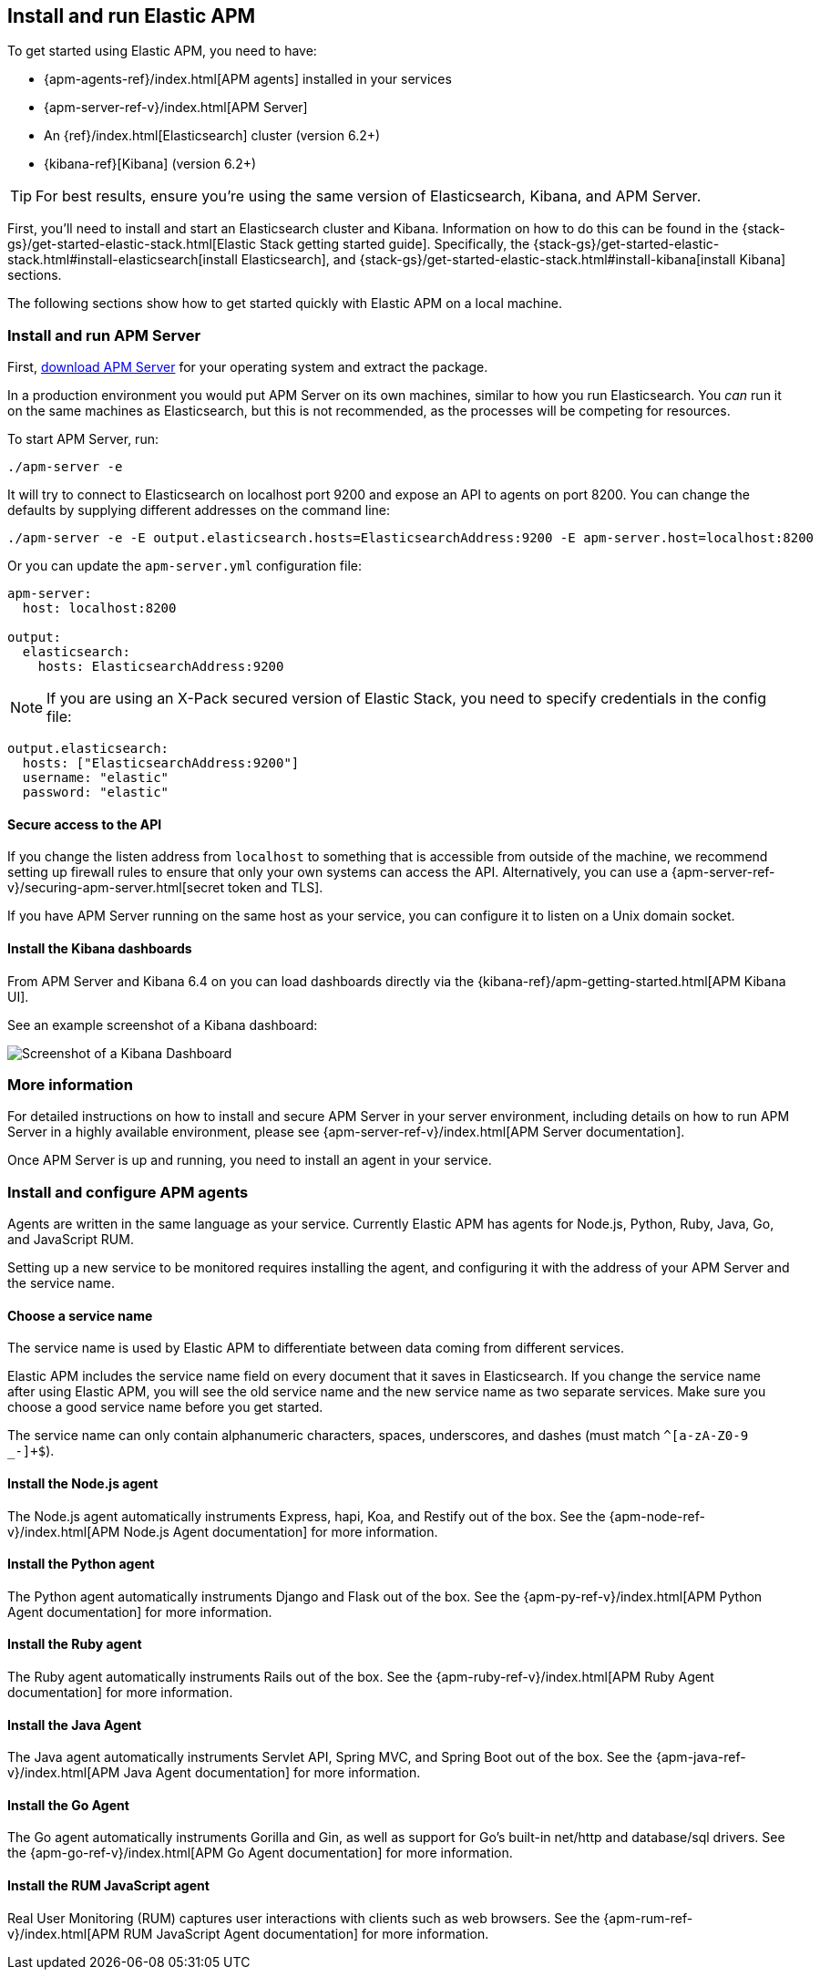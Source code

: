 [[install-and-run]]
== Install and run Elastic APM

To get started using Elastic APM,
you need to have:

* {apm-agents-ref}/index.html[APM agents] installed in your services
* {apm-server-ref-v}/index.html[APM Server]
* An {ref}/index.html[Elasticsearch] cluster (version 6.2+)
* {kibana-ref}[Kibana] (version 6.2+)

TIP: For best results, ensure you're using the same version of Elasticsearch, Kibana, and APM Server. 

First, you'll need to install and start an Elasticsearch cluster and Kibana. Information on how to do this can be found in the {stack-gs}/get-started-elastic-stack.html[Elastic Stack getting started guide]. Specifically, the {stack-gs}/get-started-elastic-stack.html#install-elasticsearch[install Elasticsearch], and {stack-gs}/get-started-elastic-stack.html#install-kibana[install Kibana] sections.

The following sections show how to get started quickly with Elastic APM on a local machine.

[[apm-server]]
[float]
=== Install and run APM Server

First, https://www.elastic.co/downloads/apm/apm-server[download APM Server] for your operating system and extract the package.

In a production environment you would put APM Server on its own machines,
similar to how you run Elasticsearch.
You _can_ run it on the same machines as Elasticsearch,
but this is not recommended,
as the processes will be competing for resources.

To start APM Server, run:

[source,bash]
----------------------------------
./apm-server -e
----------------------------------

It will try to connect to Elasticsearch on localhost port 9200 and expose an API to agents on port 8200.
You can change the defaults by supplying different addresses on the command line:

[source,bash]
----------------------------------
./apm-server -e -E output.elasticsearch.hosts=ElasticsearchAddress:9200 -E apm-server.host=localhost:8200
----------------------------------

Or you can update the `apm-server.yml` configuration file:

[source,yaml]
----------------------------------
apm-server:
  host: localhost:8200

output:
  elasticsearch:
    hosts: ElasticsearchAddress:9200
----------------------------------

NOTE: If you are using an X-Pack secured version of Elastic Stack,
you need to specify credentials in the config file:

[source,yaml]
----
output.elasticsearch:
  hosts: ["ElasticsearchAddress:9200"]
  username: "elastic"
  password: "elastic"
----



[[secure-api-access]]
[float]
==== Secure access to the API
If you change the listen address from `localhost` to something that is accessible from outside of the machine,
we recommend setting up firewall rules to ensure that only your own systems can access the API.
Alternatively,
you can use a {apm-server-ref-v}/securing-apm-server.html[secret token and TLS].

If you have APM Server running on the same host as your service, you can configure it to listen on a Unix domain socket.

[[kibana-dashboards]]
[float]
==== Install the Kibana dashboards

From APM Server and Kibana 6.4 on you can load dashboards directly via the {kibana-ref}/apm-getting-started.html[APM 
Kibana UI].

See an example screenshot of a Kibana dashboard:

image::kibana-dashboard.png[Screenshot of a Kibana Dashboard]

[[more-information]]
[float]
=== More information
For detailed instructions on how to install and secure APM Server in your server environment,
including details on how to run APM Server in a highly available environment,
please see {apm-server-ref-v}/index.html[APM Server documentation].

Once APM Server is up and running,
you need to install an agent in your service.

[[agents]]
[float]
=== Install and configure APM agents

Agents are written in the same language as your service.
Currently Elastic APM has agents for Node.js, Python, Ruby, Java, Go, and JavaScript RUM.

Setting up a new service to be monitored requires installing the agent,
and configuring it with the address of your APM Server and the service name.

[[choose-service-name]]
[float]
==== Choose a service name

The service name is used by Elastic APM to differentiate between data coming from different services.

Elastic APM includes the service name field on every document that it saves in Elasticsearch.
If you change the service name after using Elastic APM,
you will see the old service name and the new service name as two separate services.
Make sure you choose a good service name before you get started.

The service name can only contain alphanumeric characters,
spaces, underscores, and dashes (must match `^[a-zA-Z0-9 _-]+$`).

[[nodejs-agent]]
[float]
==== Install the Node.js agent

The Node.js agent automatically instruments Express,
hapi,
Koa,
and Restify out of the box.
See the {apm-node-ref-v}/index.html[APM Node.js Agent documentation] for more information.

[[python-agent]]
[float]
==== Install the Python agent

The Python agent automatically instruments Django and Flask out of the box.
See the {apm-py-ref-v}/index.html[APM Python Agent documentation] for more information.

[[ruby-agent]]
[float]
==== Install the Ruby agent

The Ruby agent automatically instruments Rails out of the box.
See the {apm-ruby-ref-v}/index.html[APM Ruby Agent documentation] for more information.

[[java-agent]]
[float]
==== Install the Java Agent

The Java agent automatically instruments Servlet API, Spring MVC, and Spring Boot out of the box.
See the {apm-java-ref-v}/index.html[APM Java Agent documentation] for more information.

[[go-agent]]
[float]
==== Install the Go Agent

The Go agent automatically instruments Gorilla and Gin,
as well as support for Go's built-in net/http and database/sql drivers.
See the {apm-go-ref-v}/index.html[APM Go Agent documentation] for more information.

[[rum-agent]]
[float]
==== Install the RUM JavaScript agent

Real User Monitoring (RUM) captures user interactions with clients such as web browsers.
See the {apm-rum-ref-v}/index.html[APM RUM JavaScript Agent documentation] for more information.
